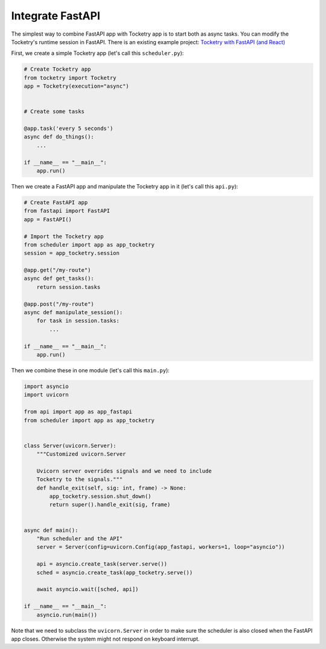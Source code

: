
Integrate FastAPI
=================

The simplest way to combine FastAPI app with Tocketry app 
is to start both as async tasks. You can modify the Tocketry's
runtime session in FastAPI. There is an existing example project:
`Tocketry with FastAPI (and React) <https://github.com/Jypear/tocketry-with-fastapi>`_

First, we create a simple Tocketry app
(let's call this ``scheduler.py``):

.. code-block:: python

    # Create Tocketry app
    from tocketry import Tocketry
    app = Tocketry(execution="async")


    # Create some tasks

    @app.task('every 5 seconds')
    async def do_things():
        ...

    if __name__ == "__main__":
        app.run()

Then we create a FastAPI app and manipulate the Tocketry
app in it (let's call this ``api.py``):

.. code-block:: python

    # Create FastAPI app
    from fastapi import FastAPI
    app = FastAPI()

    # Import the Tocketry app
    from scheduler import app as app_tocketry
    session = app_tocketry.session

    @app.get("/my-route")
    async def get_tasks():
        return session.tasks

    @app.post("/my-route")
    async def manipulate_session():
        for task in session.tasks:
            ...

    if __name__ == "__main__":
        app.run()

Then we combine these in one module
(let's call this ``main.py``):

.. code-block:: python

    import asyncio
    import uvicorn

    from api import app as app_fastapi
    from scheduler import app as app_tocketry


    class Server(uvicorn.Server):
        """Customized uvicorn.Server
        
        Uvicorn server overrides signals and we need to include
        Tocketry to the signals."""
        def handle_exit(self, sig: int, frame) -> None:
            app_tocketry.session.shut_down()
            return super().handle_exit(sig, frame)


    async def main():
        "Run scheduler and the API"
        server = Server(config=uvicorn.Config(app_fastapi, workers=1, loop="asyncio"))

        api = asyncio.create_task(server.serve())
        sched = asyncio.create_task(app_tocketry.serve())

        await asyncio.wait([sched, api])

    if __name__ == "__main__":
        asyncio.run(main())

Note that we need to subclass the ``uvicorn.Server`` in order 
to make sure the scheduler is also closed when the FastAPI app
closes. Otherwise the system might not respond on keyboard interrupt.
